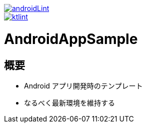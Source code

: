 image::https://github.com/asabon/AndroidAppSample/actions/workflows/androidLint.yml/badge.svg["androidLint", link=https://github.com/asabon/AndroidAppSample/actions/workflows/androidLint.yml]
image::https://github.com/asabon/AndroidAppSample/actions/workflows/ktlint.yml/badge.svg["ktlint", link=https://github.com/asabon/AndroidAppSample/actions/workflows/ktlint.yml]

= AndroidAppSample

== 概要

* Android アプリ開発時のテンプレート
* なるべく最新環境を維持する
